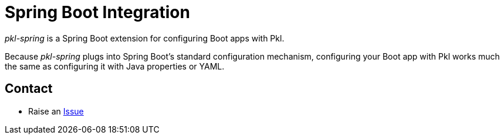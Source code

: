 = Spring Boot Integration
:uri-issue: https://github.com/apple/pkl-spring/issues

_pkl-spring_ is a Spring Boot extension for configuring Boot apps with Pkl.

Because _pkl-spring_ plugs into Spring Boot's standard configuration mechanism,
configuring your Boot app with Pkl works much the same as configuring it with Java properties or YAML.

== Contact

* Raise an {uri-issue}[Issue]
